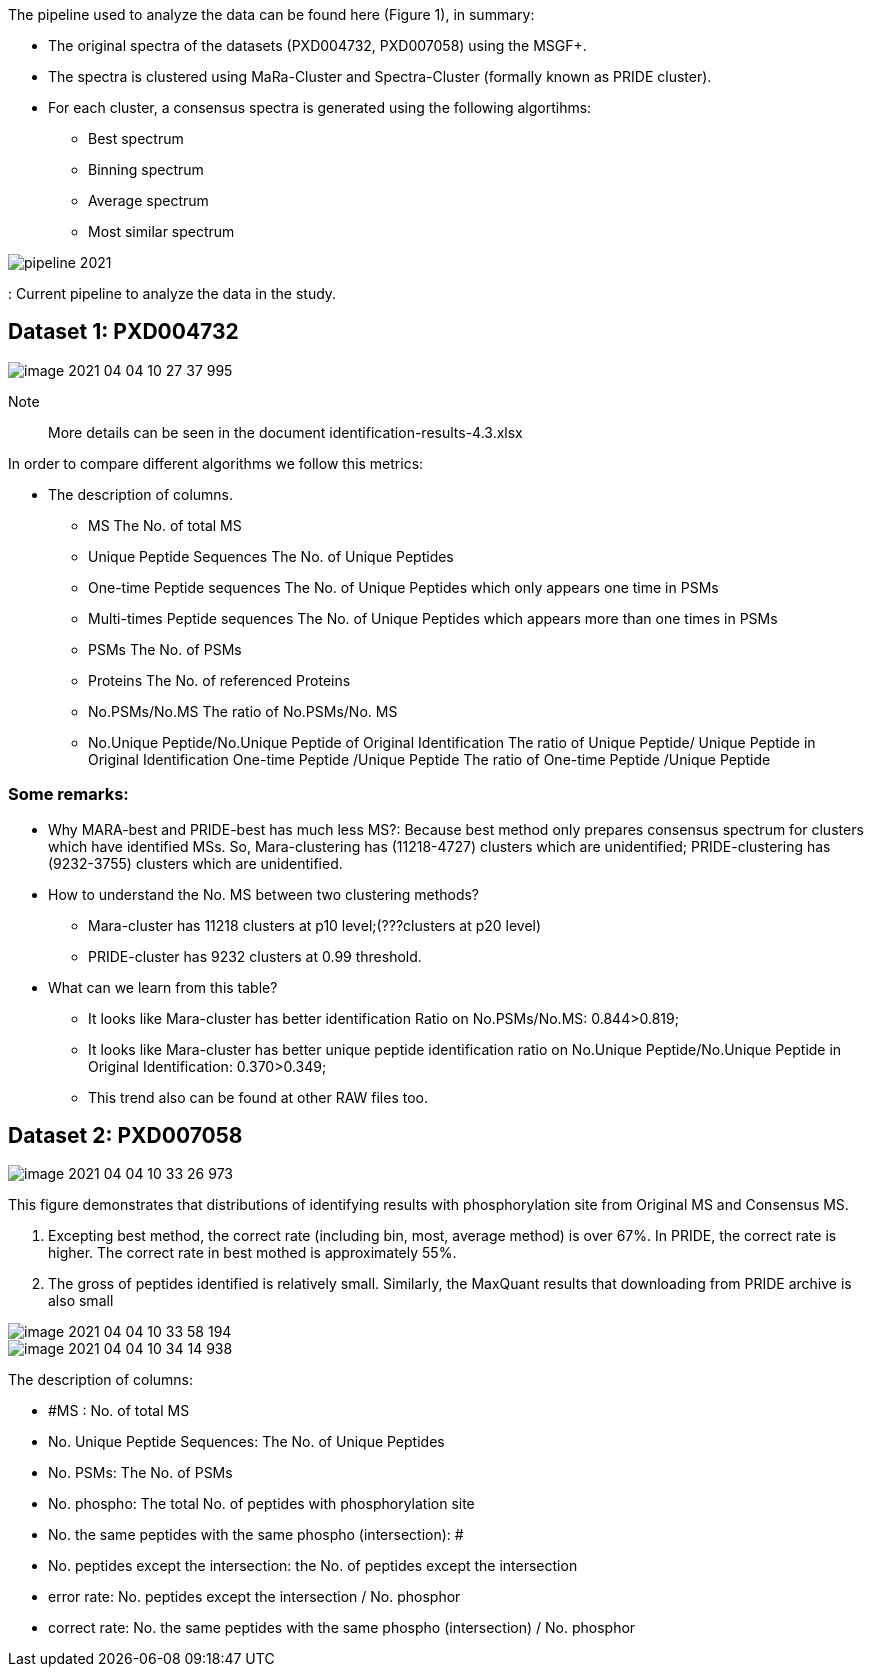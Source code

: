 The pipeline used to analyze the data can be found here (Figure 1), in summary:

* The original spectra of the datasets (PXD004732, PXD007058) using the MSGF+.
* The spectra is clustered using MaRa-Cluster and Spectra-Cluster (formally known as PRIDE cluster).
* For each cluster, a consensus spectra is generated using the following algortihms:
   ** Best spectrum
   ** Binning spectrum
   ** Average spectrum
   ** Most similar spectrum

image::pipeline-2021.png[]
: Current pipeline to analyze the data in the study.

== Dataset 1: PXD004732

image::image-2021-04-04-10-27-37-995.png[]

Note:: More details can be seen in the document identification-results-4.3.xlsx

In order to compare different algorithms we follow this metrics:

* The description of columns.
** MS	The No. of total  MS
** Unique Peptide Sequences	The No. of Unique Peptides
** One-time Peptide sequences	The No. of Unique Peptides which only appears one time in PSMs
** Multi-times Peptide sequences	The No. of Unique Peptides which appears more than one times in PSMs
** PSMs	The No. of PSMs
** Proteins	The No. of referenced Proteins
** No.PSMs/No.MS	The ratio of No.PSMs/No. MS
** No.Unique Peptide/No.Unique Peptide of Original Identification	The ratio of Unique Peptide/ Unique Peptide in Original Identification One-time Peptide /Unique Peptide	The ratio of One-time Peptide /Unique Peptide

=== Some remarks:

* Why MARA-best and PRIDE-best has much less MS?: Because best method only prepares consensus spectrum for clusters which have identified MSs. So, Mara-clustering has (11218-4727) clusters which are unidentified; PRIDE-clustering has (9232-3755) clusters which are unidentified.

* How to understand the No. MS between two clustering methods?
** Mara-cluster has 11218 clusters at p10 level;(???clusters at p20 level)
** PRIDE-cluster has 9232 clusters at 0.99 threshold.


* What can we learn from this table?
** It looks like Mara-cluster has better identification Ratio on No.PSMs/No.MS:  0.844>0.819;
** It looks like Mara-cluster has better unique peptide identification ratio on No.Unique Peptide/No.Unique Peptide in Original Identification: 0.370>0.349;
** This trend also can be found at other RAW files too.

== Dataset 2: PXD007058

image::image-2021-04-04-10-33-26-973.png[]

This figure demonstrates that distributions of identifying results with phosphorylation site from Original MS and Consensus MS.

1.	Excepting best method, the correct rate (including bin, most, average method) is over 67%. In PRIDE, the correct rate is higher. The correct rate in best mothed is approximately 55%.
2.	The gross of peptides identified is relatively small. Similarly, the MaxQuant results that downloading from PRIDE archive is also small

image::image-2021-04-04-10-33-58-194.png[]

image::image-2021-04-04-10-34-14-938.png[]

The description of columns:

* #MS : No. of total MS
* No. Unique Peptide Sequences: The No. of Unique Peptides
* No. PSMs: The No. of PSMs
* No. phospho: The total No. of peptides with phosphorylation site
* No. the same peptides with the same phospho (intersection): #
* No. peptides except the intersection: the No. of peptides except the intersection
* error rate: No. peptides except the intersection / No. phosphor
* correct rate: No. the same peptides with the same phospho (intersection) / No. phosphor
